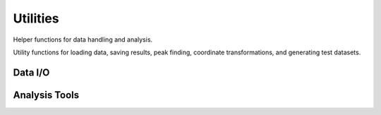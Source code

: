 Utilities
=========

Helper functions for data handling and analysis.

Utility functions for loading data, saving results, peak finding, coordinate
transformations, and generating test datasets.

Data I/O
--------

.. autosummary::
   :toctree: ../_autosummary
   :nosignatures:

   smpy.utils.load_shear_data
   smpy.utils.save_fits

Analysis Tools
--------------

.. autosummary::
   :toctree: ../_autosummary
   :nosignatures:

   smpy.utils.find_peaks2d
   smpy.utils.g1g2_to_gt_gc
   smpy.utils.generate_multiple_shear_dfs